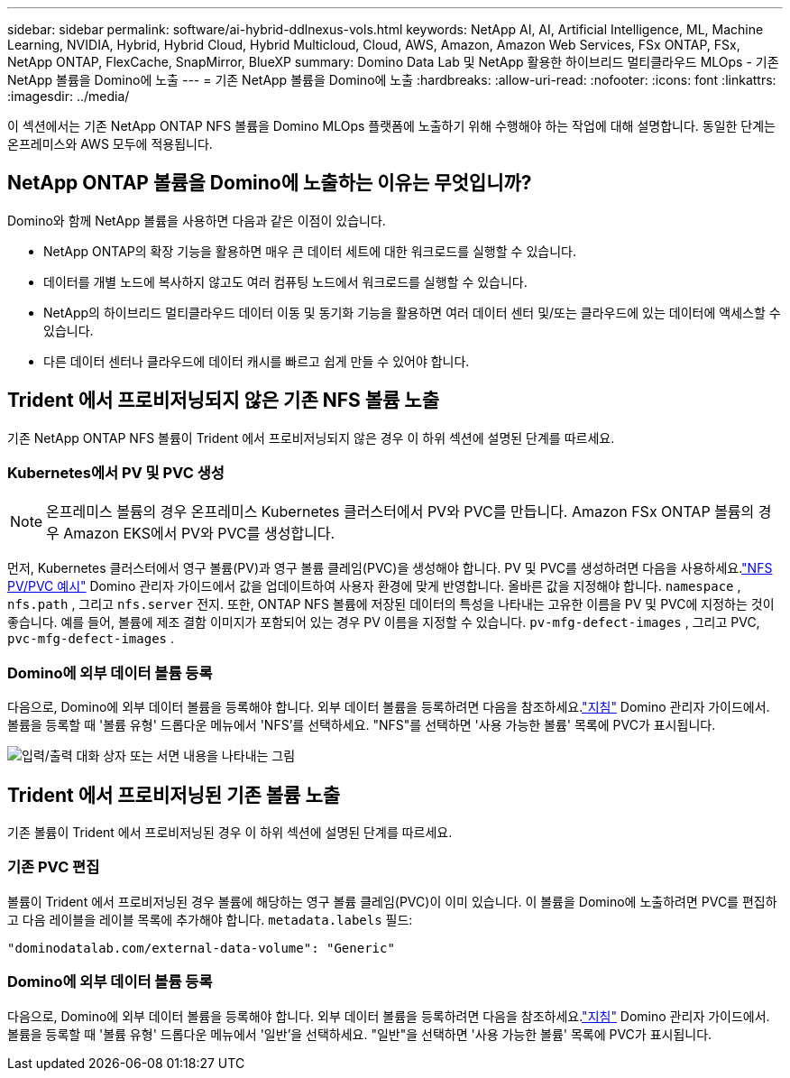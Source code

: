 ---
sidebar: sidebar 
permalink: software/ai-hybrid-ddlnexus-vols.html 
keywords: NetApp AI, AI, Artificial Intelligence, ML, Machine Learning, NVIDIA, Hybrid, Hybrid Cloud, Hybrid Multicloud, Cloud, AWS, Amazon, Amazon Web Services, FSx ONTAP, FSx, NetApp ONTAP, FlexCache, SnapMirror, BlueXP 
summary: Domino Data Lab 및 NetApp 활용한 하이브리드 멀티클라우드 MLOps - 기존 NetApp 볼륨을 Domino에 노출 
---
= 기존 NetApp 볼륨을 Domino에 노출
:hardbreaks:
:allow-uri-read: 
:nofooter: 
:icons: font
:linkattrs: 
:imagesdir: ../media/


[role="lead"]
이 섹션에서는 기존 NetApp ONTAP NFS 볼륨을 Domino MLOps 플랫폼에 노출하기 위해 수행해야 하는 작업에 대해 설명합니다.  동일한 단계는 온프레미스와 AWS 모두에 적용됩니다.



== NetApp ONTAP 볼륨을 Domino에 노출하는 이유는 무엇입니까?

Domino와 함께 NetApp 볼륨을 사용하면 다음과 같은 이점이 있습니다.

* NetApp ONTAP의 확장 기능을 활용하면 매우 큰 데이터 세트에 대한 워크로드를 실행할 수 있습니다.
* 데이터를 개별 노드에 복사하지 않고도 여러 컴퓨팅 노드에서 워크로드를 실행할 수 있습니다.
* NetApp의 하이브리드 멀티클라우드 데이터 이동 및 동기화 기능을 활용하면 여러 데이터 센터 및/또는 클라우드에 있는 데이터에 액세스할 수 있습니다.
* 다른 데이터 센터나 클라우드에 데이터 캐시를 빠르고 쉽게 만들 수 있어야 합니다.




== Trident 에서 프로비저닝되지 않은 기존 NFS 볼륨 노출

기존 NetApp ONTAP NFS 볼륨이 Trident 에서 프로비저닝되지 않은 경우 이 하위 섹션에 설명된 단계를 따르세요.



=== Kubernetes에서 PV 및 PVC 생성


NOTE: 온프레미스 볼륨의 경우 온프레미스 Kubernetes 클러스터에서 PV와 PVC를 만듭니다.  Amazon FSx ONTAP 볼륨의 경우 Amazon EKS에서 PV와 PVC를 생성합니다.

먼저, Kubernetes 클러스터에서 영구 볼륨(PV)과 영구 볼륨 클레임(PVC)을 생성해야 합니다.  PV 및 PVC를 생성하려면 다음을 사용하세요.link:https://docs.dominodatalab.com/en/latest/admin_guide/4cdae9/set-up-kubernetes-pv-and-pvc/#_nfs_pvpvc_example["NFS PV/PVC 예시"] Domino 관리자 가이드에서 값을 업데이트하여 사용자 환경에 맞게 반영합니다.  올바른 값을 지정해야 합니다. `namespace` , `nfs.path` , 그리고 `nfs.server` 전지.  또한, ONTAP NFS 볼륨에 저장된 데이터의 특성을 나타내는 고유한 이름을 PV 및 PVC에 지정하는 것이 좋습니다.  예를 들어, 볼륨에 제조 결함 이미지가 포함되어 있는 경우 PV 이름을 지정할 수 있습니다. `pv-mfg-defect-images` , 그리고 PVC, `pvc-mfg-defect-images` .



=== Domino에 외부 데이터 볼륨 등록

다음으로, Domino에 외부 데이터 볼륨을 등록해야 합니다.  외부 데이터 볼륨을 등록하려면 다음을 참조하세요.link:https://docs.dominodatalab.com/en/latest/admin_guide/9c3564/register-external-data-volumes/["지침"] Domino 관리자 가이드에서.  볼륨을 등록할 때 '볼륨 유형' 드롭다운 메뉴에서 'NFS'를 선택하세요.  "NFS"를 선택하면 '사용 가능한 볼륨' 목록에 PVC가 표시됩니다.

image:ddlnexus-003.png["입력/출력 대화 상자 또는 서면 내용을 나타내는 그림"]



== Trident 에서 프로비저닝된 기존 볼륨 노출

기존 볼륨이 Trident 에서 프로비저닝된 경우 이 하위 섹션에 설명된 단계를 따르세요.



=== 기존 PVC 편집

볼륨이 Trident 에서 프로비저닝된 경우 볼륨에 해당하는 영구 볼륨 클레임(PVC)이 이미 있습니다.  이 볼륨을 Domino에 노출하려면 PVC를 편집하고 다음 레이블을 레이블 목록에 추가해야 합니다. `metadata.labels` 필드:

....
"dominodatalab.com/external-data-volume": "Generic"
....


=== Domino에 외부 데이터 볼륨 등록

다음으로, Domino에 외부 데이터 볼륨을 등록해야 합니다.  외부 데이터 볼륨을 등록하려면 다음을 참조하세요.link:https://docs.dominodatalab.com/en/latest/admin_guide/9c3564/register-external-data-volumes/["지침"] Domino 관리자 가이드에서.  볼륨을 등록할 때 '볼륨 유형' 드롭다운 메뉴에서 '일반'을 선택하세요.  "일반"을 선택하면 '사용 가능한 볼륨' 목록에 PVC가 표시됩니다.
